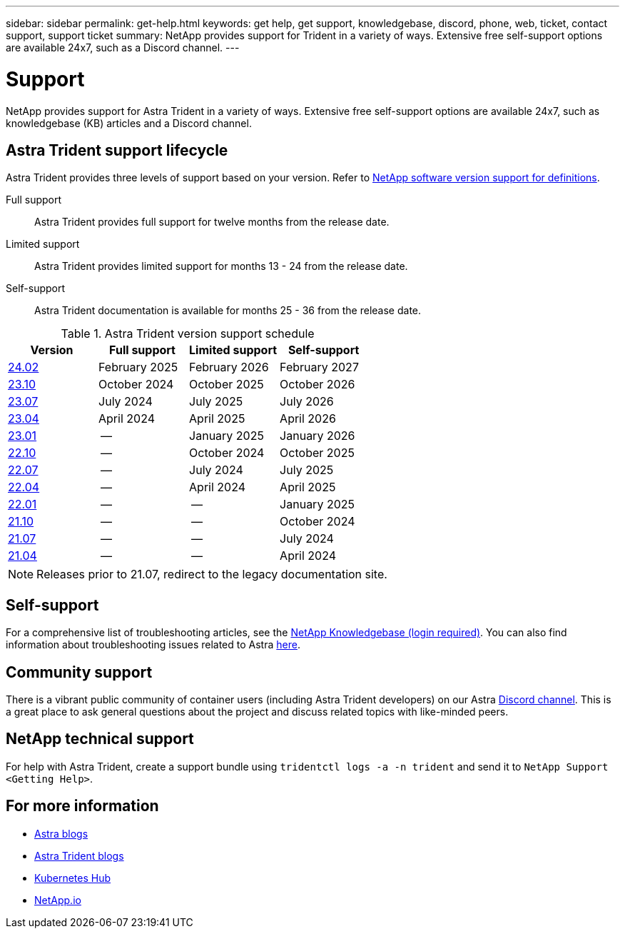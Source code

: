 ---
sidebar: sidebar
permalink: get-help.html
keywords: get help, get support, knowledgebase, discord, phone, web, ticket, contact support, support ticket
summary: NetApp provides support for Trident in a variety of ways. Extensive free self-support options are available 24x7, such as a Discord channel.
---

= Support
:hardbreaks:
:icons: font
:imagesdir: ../media/

[.lead]
NetApp provides support for Astra Trident in a variety of ways. Extensive free self-support options are available 24x7, such as knowledgebase (KB) articles and a Discord channel. 

== Astra Trident support lifecycle
Astra Trident provides three levels of support based on your version. Refer to link:https://mysupport.netapp.com/site/info/version-support[NetApp software version support for definitions^].

Full support:: Astra Trident provides full support for twelve months from the release date. 

Limited support:: Astra Trident provides limited support for months 13 - 24 from the release date.

Self-support:: Astra Trident documentation is available for months 25 - 36 from the release date. 

.Astra Trident version support schedule
[cols="1, 1, 1, 1"]
|===
|Version | Full support | Limited support | Self-support

a|link:https://docs.netapp.com/us-en/trident/index.html[24.02^] |February 2025 | February 2026 | February 2027
a|link:https://docs.netapp.com/us-en/trident-2310/index.html[23.10^] |October 2024 | October 2025 | October 2026
a|link:https://docs.netapp.com/us-en/trident-2307/index.html[23.07^] |July 2024 | July 2025 | July 2026
a|link:https://docs.netapp.com/us-en/trident-2304/index.html[23.04^] |April 2024 | April 2025 | April 2026
a|link:https://docs.netapp.com/us-en/trident-2301/index.html[23.01^] |-- | January 2025 | January 2026
a|link:https://docs.netapp.com/us-en/trident-2210/index.html[22.10^] |-- | October 2024 | October 2025
a|link:https://docs.netapp.com/us-en/trident-2207/index.html[22.07^] |-- | July 2024 | July 2025
a|link:https://docs.netapp.com/us-en/trident-2204/index.html[22.04^] |-- | April 2024 | April 2025
a|link:https://docs.netapp.com/us-en/trident-2201/index.html[22.01^] |-- | -- | January 2025
a|link:https://docs.netapp.com/us-en/trident-2110/index.html[21.10^] |-- | -- | October 2024
a|link:https://docs.netapp.com/us-en/trident-2107/index.html[21.07^] |-- | -- | July 2024
a|link:https://netapp-trident.readthedocs.io/en/stable-v21.04/[21.04^] |-- | -- | April 2024

|===

NOTE: Releases prior to 21.07, redirect to the legacy documentation site.

== Self-support
For a comprehensive list of troubleshooting articles, see the https://kb.netapp.com/Advice_and_Troubleshooting/Cloud_Services/Trident_Kubernetes[NetApp Knowledgebase (login required)^]. You can also find information about troubleshooting issues related to Astra https://kb.netapp.com/Advice_and_Troubleshooting/Cloud_Services/Astra[here^].

== Community support
There is a vibrant public community of container users (including Astra Trident developers) on our Astra link:https://discord.gg/NetApp[Discord channel^]. This is a great place to ask general questions about the project and discuss related topics with like-minded peers.

== NetApp technical support
For help with Astra Trident, create a support bundle using `tridentctl logs -a -n trident` and send it to `NetApp Support <Getting Help>`.

== For more information

* link:https://cloud.netapp.com/blog/topic/astra[Astra blogs^]
* link:https://netapp.io/persistent-storage-provisioner-for-kubernetes/[Astra Trident blogs^]
* link:https://cloud.netapp.com/kubernetes-hub[Kubernetes Hub^]
* link:https://netapp.io/[NetApp.io^]